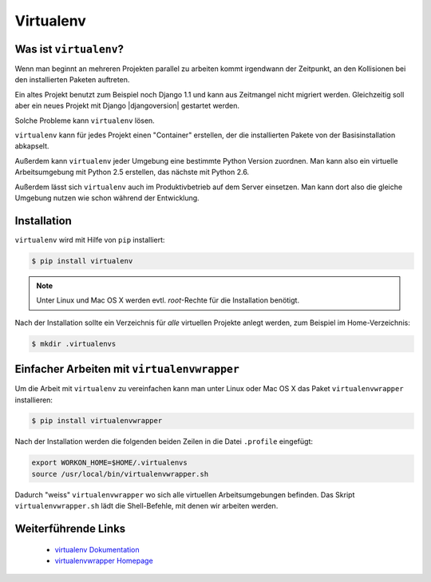 Virtualenv
**********

Was ist ``virtualenv``?
=======================

Wenn man beginnt an mehreren Projekten parallel zu arbeiten kommt irgendwann
der Zeitpunkt, an den Kollisionen bei den installierten Paketen auftreten.

Ein altes Projekt benutzt zum Beispiel noch Django 1.1 und kann aus Zeitmangel
nicht migriert werden. Gleichzeitig soll aber ein neues Projekt mit Django
|djangoversion| gestartet werden.

Solche Probleme kann ``virtualenv`` lösen.

``virtualenv`` kann für jedes Projekt einen "Container" erstellen, der die
installierten Pakete von der Basisinstallation abkapselt.

Außerdem kann ``virtualenv`` jeder Umgebung eine bestimmte Python Version
zuordnen. Man kann also ein virtuelle Arbeitsumgebung mit Python 2.5
erstellen, das nächste mit Python 2.6.

Außerdem lässt sich ``virtualenv`` auch im Produktivbetrieb auf dem Server
einsetzen. Man kann dort also die gleiche Umgebung nutzen wie schon während
der Entwicklung.

Installation
============

``virtualenv`` wird mit Hilfe von ``pip`` installiert:

..  code-block:: bash

    $ pip install virtualenv

..  note::

    Unter Linux und Mac OS X werden evtl. *root*-Rechte für die Installation
    benötigt.

Nach der Installation sollte ein Verzeichnis für *alle* virtuellen Projekte
anlegt werden, zum Beispiel im Home-Verzeichnis:

..  code-block:: bash

    $ mkdir .virtualenvs

Einfacher Arbeiten mit ``virtualenvwrapper``
============================================

Um die Arbeit mit ``virtualenv`` zu vereinfachen kann man unter Linux oder Mac
OS X das Paket ``virtualenvwrapper`` installieren:

..  code-block:: bash

    $ pip install virtualenvwrapper

Nach der Installation werden die folgenden beiden Zeilen in die Datei
``.profile`` eingefügt:

..  code-block:: bash

    export WORKON_HOME=$HOME/.virtualenvs
    source /usr/local/bin/virtualenvwrapper.sh

Dadurch "weiss" ``virtualenvwrapper`` wo sich alle virtuellen
Arbeitsumgebungen befinden. Das Skript ``virtualenvwrapper.sh`` lädt die
Shell-Befehle, mit denen wir arbeiten werden.

Weiterführende Links
====================

    * `virtualenv Dokumentation <http://www.virtualenv.org/en/latest/>`_
    * `virtualenvwrapper Homepage <http://www.doughellmann.com/projects/virtualenvwrapper/>`_
